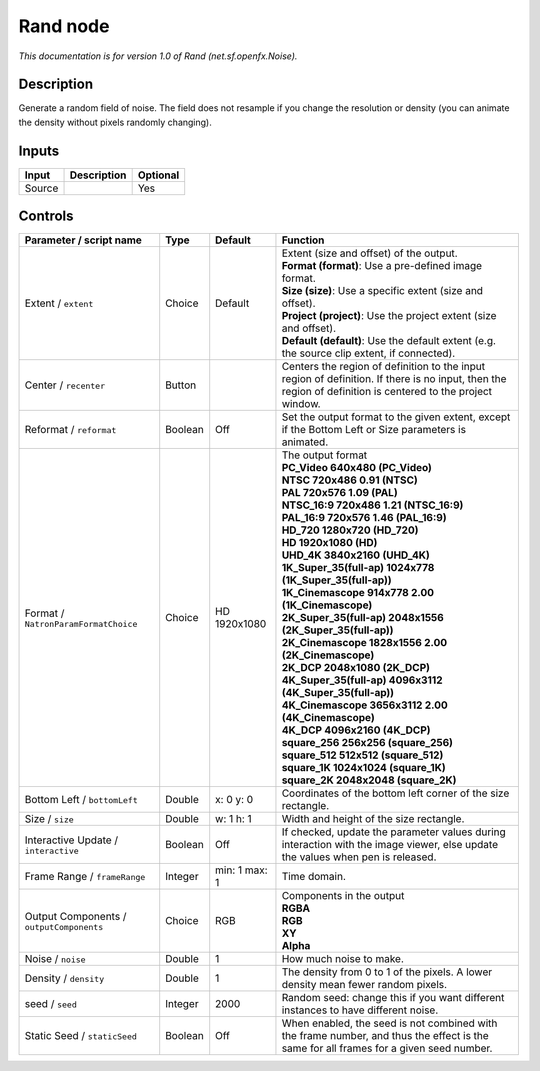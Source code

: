 .. _net.sf.openfx.Noise:

Rand node
=========

|pluginIcon| 

*This documentation is for version 1.0 of Rand (net.sf.openfx.Noise).*

Description
-----------

Generate a random field of noise. The field does not resample if you change the resolution or density (you can animate the density without pixels randomly changing).

Inputs
------

+--------+-------------+----------+
| Input  | Description | Optional |
+========+=============+==========+
| Source |             | Yes      |
+--------+-------------+----------+

Controls
--------

.. tabularcolumns:: |>{\raggedright}p{0.2\columnwidth}|>{\raggedright}p{0.06\columnwidth}|>{\raggedright}p{0.07\columnwidth}|p{0.63\columnwidth}|

.. cssclass:: longtable

+------------------------------------------+---------+---------------+------------------------------------------------------------------------------------------------------------------------------------------------------------+
| Parameter / script name                  | Type    | Default       | Function                                                                                                                                                   |
+==========================================+=========+===============+============================================================================================================================================================+
| Extent / ``extent``                      | Choice  | Default       | | Extent (size and offset) of the output.                                                                                                                  |
|                                          |         |               | | **Format (format)**: Use a pre-defined image format.                                                                                                     |
|                                          |         |               | | **Size (size)**: Use a specific extent (size and offset).                                                                                                |
|                                          |         |               | | **Project (project)**: Use the project extent (size and offset).                                                                                         |
|                                          |         |               | | **Default (default)**: Use the default extent (e.g. the source clip extent, if connected).                                                               |
+------------------------------------------+---------+---------------+------------------------------------------------------------------------------------------------------------------------------------------------------------+
| Center / ``recenter``                    | Button  |               | Centers the region of definition to the input region of definition. If there is no input, then the region of definition is centered to the project window. |
+------------------------------------------+---------+---------------+------------------------------------------------------------------------------------------------------------------------------------------------------------+
| Reformat / ``reformat``                  | Boolean | Off           | Set the output format to the given extent, except if the Bottom Left or Size parameters is animated.                                                       |
+------------------------------------------+---------+---------------+------------------------------------------------------------------------------------------------------------------------------------------------------------+
| Format / ``NatronParamFormatChoice``     | Choice  | HD 1920x1080  | | The output format                                                                                                                                        |
|                                          |         |               | | **PC_Video 640x480 (PC_Video)**                                                                                                                          |
|                                          |         |               | | **NTSC 720x486 0.91 (NTSC)**                                                                                                                             |
|                                          |         |               | | **PAL 720x576 1.09 (PAL)**                                                                                                                               |
|                                          |         |               | | **NTSC_16:9 720x486 1.21 (NTSC_16:9)**                                                                                                                   |
|                                          |         |               | | **PAL_16:9 720x576 1.46 (PAL_16:9)**                                                                                                                     |
|                                          |         |               | | **HD_720 1280x720 (HD_720)**                                                                                                                             |
|                                          |         |               | | **HD 1920x1080 (HD)**                                                                                                                                    |
|                                          |         |               | | **UHD_4K 3840x2160 (UHD_4K)**                                                                                                                            |
|                                          |         |               | | **1K_Super_35(full-ap) 1024x778 (1K_Super_35(full-ap))**                                                                                                 |
|                                          |         |               | | **1K_Cinemascope 914x778 2.00 (1K_Cinemascope)**                                                                                                         |
|                                          |         |               | | **2K_Super_35(full-ap) 2048x1556 (2K_Super_35(full-ap))**                                                                                                |
|                                          |         |               | | **2K_Cinemascope 1828x1556 2.00 (2K_Cinemascope)**                                                                                                       |
|                                          |         |               | | **2K_DCP 2048x1080 (2K_DCP)**                                                                                                                            |
|                                          |         |               | | **4K_Super_35(full-ap) 4096x3112 (4K_Super_35(full-ap))**                                                                                                |
|                                          |         |               | | **4K_Cinemascope 3656x3112 2.00 (4K_Cinemascope)**                                                                                                       |
|                                          |         |               | | **4K_DCP 4096x2160 (4K_DCP)**                                                                                                                            |
|                                          |         |               | | **square_256 256x256 (square_256)**                                                                                                                      |
|                                          |         |               | | **square_512 512x512 (square_512)**                                                                                                                      |
|                                          |         |               | | **square_1K 1024x1024 (square_1K)**                                                                                                                      |
|                                          |         |               | | **square_2K 2048x2048 (square_2K)**                                                                                                                      |
+------------------------------------------+---------+---------------+------------------------------------------------------------------------------------------------------------------------------------------------------------+
| Bottom Left / ``bottomLeft``             | Double  | x: 0 y: 0     | Coordinates of the bottom left corner of the size rectangle.                                                                                               |
+------------------------------------------+---------+---------------+------------------------------------------------------------------------------------------------------------------------------------------------------------+
| Size / ``size``                          | Double  | w: 1 h: 1     | Width and height of the size rectangle.                                                                                                                    |
+------------------------------------------+---------+---------------+------------------------------------------------------------------------------------------------------------------------------------------------------------+
| Interactive Update / ``interactive``     | Boolean | Off           | If checked, update the parameter values during interaction with the image viewer, else update the values when pen is released.                             |
+------------------------------------------+---------+---------------+------------------------------------------------------------------------------------------------------------------------------------------------------------+
| Frame Range / ``frameRange``             | Integer | min: 1 max: 1 | Time domain.                                                                                                                                               |
+------------------------------------------+---------+---------------+------------------------------------------------------------------------------------------------------------------------------------------------------------+
| Output Components / ``outputComponents`` | Choice  | RGB           | | Components in the output                                                                                                                                 |
|                                          |         |               | | **RGBA**                                                                                                                                                 |
|                                          |         |               | | **RGB**                                                                                                                                                  |
|                                          |         |               | | **XY**                                                                                                                                                   |
|                                          |         |               | | **Alpha**                                                                                                                                                |
+------------------------------------------+---------+---------------+------------------------------------------------------------------------------------------------------------------------------------------------------------+
| Noise / ``noise``                        | Double  | 1             | How much noise to make.                                                                                                                                    |
+------------------------------------------+---------+---------------+------------------------------------------------------------------------------------------------------------------------------------------------------------+
| Density / ``density``                    | Double  | 1             | The density from 0 to 1 of the pixels. A lower density mean fewer random pixels.                                                                           |
+------------------------------------------+---------+---------------+------------------------------------------------------------------------------------------------------------------------------------------------------------+
| seed / ``seed``                          | Integer | 2000          | Random seed: change this if you want different instances to have different noise.                                                                          |
+------------------------------------------+---------+---------------+------------------------------------------------------------------------------------------------------------------------------------------------------------+
| Static Seed / ``staticSeed``             | Boolean | Off           | When enabled, the seed is not combined with the frame number, and thus the effect is the same for all frames for a given seed number.                      |
+------------------------------------------+---------+---------------+------------------------------------------------------------------------------------------------------------------------------------------------------------+

.. |pluginIcon| image:: net.sf.openfx.Noise.png
   :width: 10.0%
